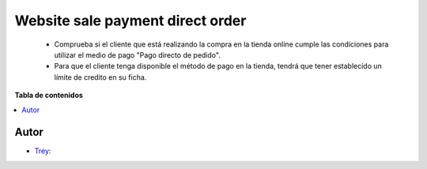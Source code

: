 =================================
Website sale payment direct order
=================================

.. |badge1| image:: https://img.shields.io/badge/licence-AGPL--3-blue.png
    :target: http://www.gnu.org/licenses/agpl-3.0-standalone.html
    :alt: License: AGPL-3

|badge1|

    * Comprueba si el cliente que está realizando la compra en la tienda online cumple las condiciones para utilizar el medio de pago "Pago directo de pedido".
    * Para que el cliente tenga disponible el método de pago en la tienda, tendrá que tener establecido un límite de credito en su ficha.

**Tabla de contenidos**

.. contents::
   :local:


Autor
~~~~~

* `Trey <https://www.trey.es>`__:
